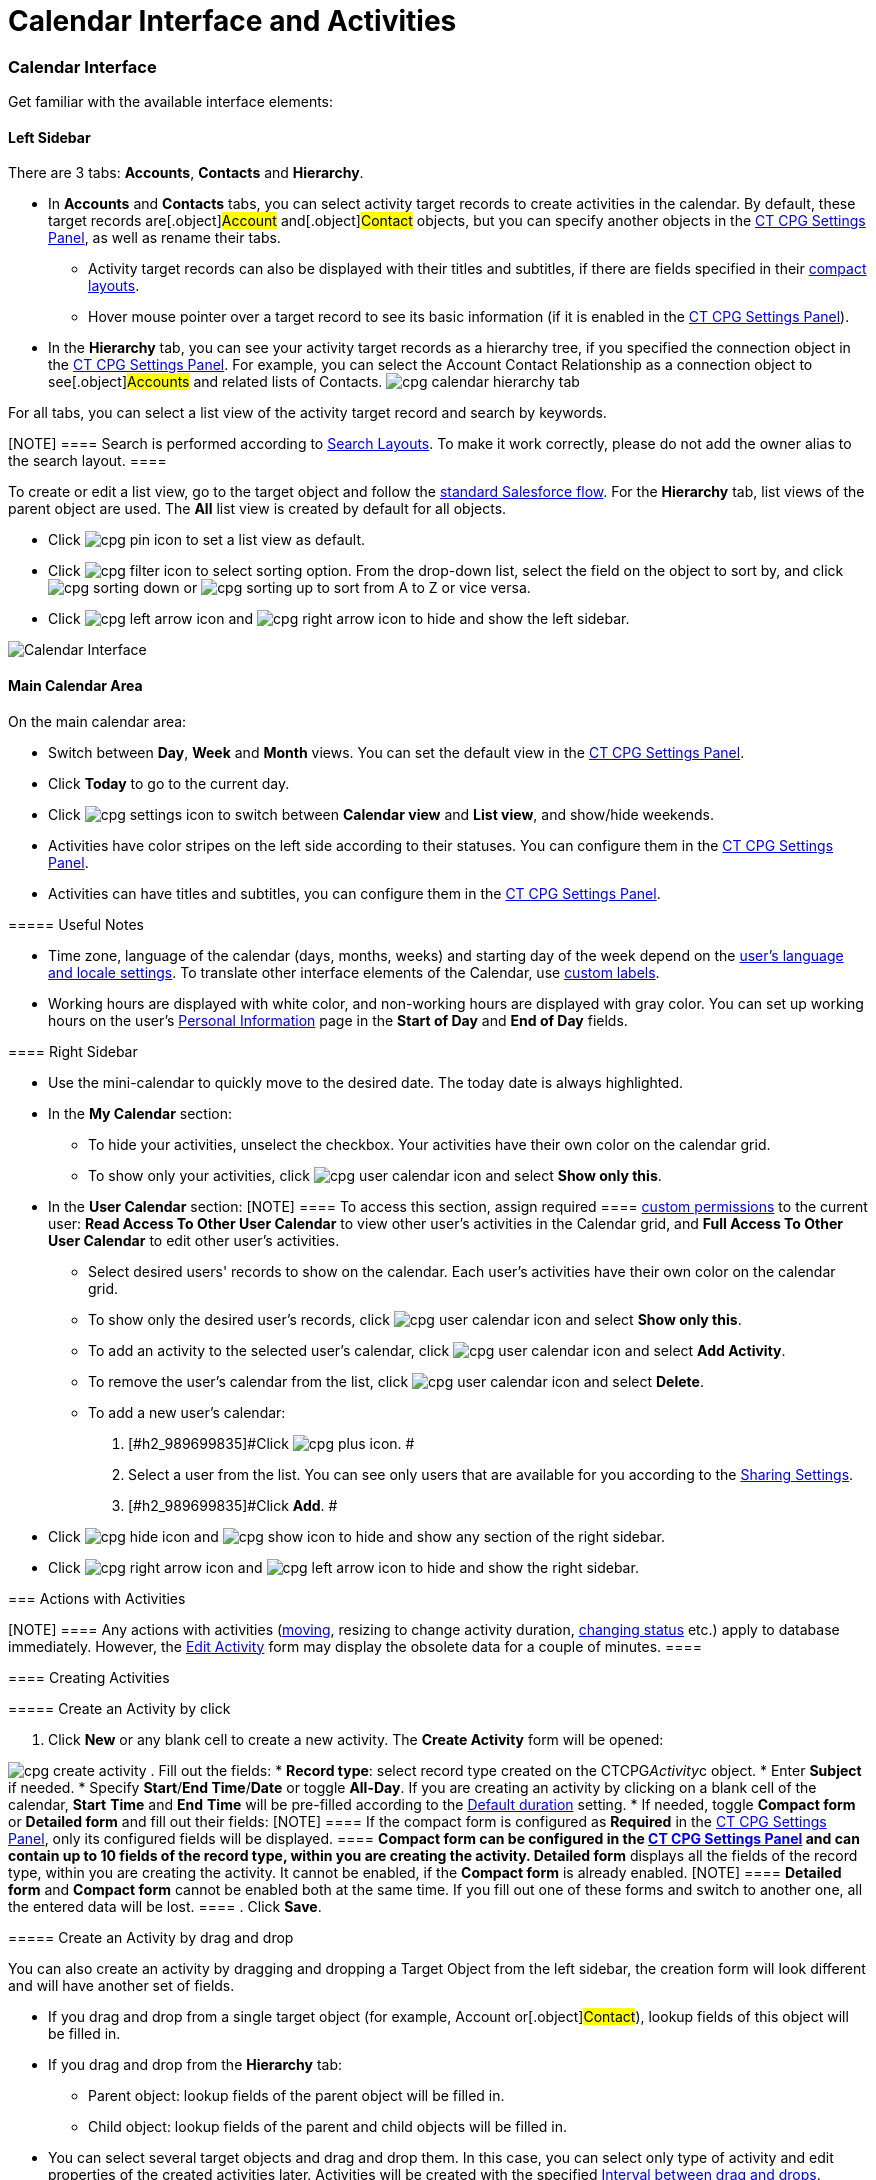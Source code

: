 = Calendar Interface and Activities

:toc: :toclevels: 3

[[h2__88456521]]
=== Calendar Interface

Get familiar with the available interface elements:

[[h3__115958815]]
==== Left Sidebar

There are 3 tabs: *Accounts*, *Contacts* and *Hierarchy*.

* In *Accounts* and *Contacts* tabs, you can select activity target
records to create activities in the calendar. By default, these target
records are[.object]#Account# and[.object]#Contact#
objects, but you can specify another objects in
the xref:admin-guide/new-calendar-management/calendar-settings-ct-cpg-settings-panel#h3__1934044513[CT
CPG Settings Panel], as well as rename their tabs.
** Activity target records can also be displayed with their titles and
subtitles, if there are fields specified in their
https://help.salesforce.com/s/articleView?id=sf.compact_layout_overview.htm&type=5[compact
layouts].
** Hover mouse pointer over a target record to see its basic information
(if it is enabled in the
xref:admin-guide/new-calendar-management/calendar-settings-ct-cpg-settings-panel#h3_1454440899[CT CPG
Settings Panel]).
* In the *Hierarchy* tab, you can see your activity target records as a
hierarchy tree, if you specified the connection object in
the xref:admin-guide/new-calendar-management/calendar-settings-ct-cpg-settings-panel#show-hierarchy[CT
CPG Settings Panel]. For example, you can select
the [.object]#Account Contact Relationship# as a connection
object to see[.object]#Accounts# and related lists of
[.object]#Contacts#.
image:cpg_calendar_hierarchy_tab.png[]

For all tabs, you can select a list view of the activity target
record and search by keywords.

[NOTE] ==== Search is performed according
to https://help.salesforce.com/s/articleView?id=sf.customizing_search_layouts.htm&type=5[Search
Layouts]. To make it work correctly, please do not add the owner alias
to the search layout. ====

To create or edit a list view, go to the target object and follow
the https://help.salesforce.com/s/articleView?id=sf.basics_understanding_list_views_lex.htm&type=5[standard
Salesforce flow]. For the *Hierarchy* tab, list views of the parent
object are used. The *All* list view is created by default for all
objects.

* Click image:cpg_pin_icon.png[] to
set a list view as default.
* Click image:cpg_filter_icon.png[]
to select sorting option. From the drop-down list, select the field on
the object to sort by, and
click image:cpg_sorting_down.png[] or image:cpg_sorting_up.png[] to
sort from A to Z or vice versa.

* Click
image:cpg_left_arrow_icon.png[] and image:cpg_right_arrow_icon.png[] to
hide and show the left sidebar.

image:Calendar-Interface.png[]



[[h3__2071613420]]
==== Main Calendar Area

On the main calendar area:

* [#h2_989699835]#Switch between *Day*, *Week* and *Month* views. You
can set the default view in
the xref:admin-guide/new-calendar-management/calendar-settings-ct-cpg-settings-panel#h3_951662406[CT
CPG Settings Panel].#
* [#h2_989699835]#Click *Today* to go to the current day.#
* [#h2_989699835]#Click image:cpg_settings_icon.png[] to
switch between *Calendar view* and *List view*, and show/hide weekends.#
* [#h2_989699835]#Activities have color stripes on the left side
according to their statuses. You can configure them in
the xref:admin-guide/new-calendar-management/calendar-settings-ct-cpg-settings-panel#h3__1948960707[CT
CPG Settings Panel].#
* [#h2_989699835]#Activities can have titles and subtitles, you can
configure them in
the xref:admin-guide/new-calendar-management/calendar-settings-ct-cpg-settings-panel#h3__1888339674[CT
CPG Settings Panel].#

[[h4_520612844]]
===== 

[[h4__1480817773]]
===== Useful Notes

* Time zone, language of the calendar (days, months, weeks) and starting
day of the week depend on
the https://help.salesforce.com/s/articleView?id=sf.usersetup_lang_time_zone.htm&type=5[user's
language and locale settings]. To translate other interface elements of
the Calendar,
use xref:admin-guide/new-calendar-management/custom-labels-for-translating-the-calendar-interface[custom
labels].
* Working hours are displayed with white color, and non-working hours
are displayed with gray color. You can set up working hours on the
user's
https://help.salesforce.com/s/articleView?id=sf.usersetup.htm&type=5[Personal
Information] page in the *Start of Day* and *End of Day* fields.

[[h3__265155760]]
==== Right Sidebar

* [#h2_989699835]#Use the mini-calendar to quickly move to the desired
date. The today date is always highlighted.#
* [#h2_989699835]#In the *My Calendar* section:#
** [#h2_989699835]#To hide your activities, unselect the checkbox. Your
activities have their own color on the calendar grid.#
** [#h2_989699835]#To show only your activities,
click image:cpg_user_calendar_icon.png[]
and select *Show only this*.#
* [#h2_989699835]#In the *User Calendar* section:
[NOTE] ==== To access this section, assign required  ====
xref:admin-guide/new-calendar-management/custom-permissions-for-using-calendar[custom permissions] to
the current user: *Read Access To Other User Calendar* to view other
user's activities in the Calendar grid, and *Full Access To Other User
Calendar* to edit other user's activities.#
** [#h2_989699835]#Select desired users' records to show on the
calendar. Each user's activities have their own color on the calendar
grid.#
** [#h2_989699835]#To show only the desired user's records, click
image:cpg_user_calendar_icon.png[] and
select *Show only this*.#
** [#h2_989699835]#To add an activity to the selected user's calendar,
click
image:cpg_user_calendar_icon.png[]
and select *Add Activity*.#
** [#h2_989699835]#To remove the user's calendar from the list, click
image:cpg_user_calendar_icon.png[]
and select *Delete*.#
** [#h2_989699835]#To add a new user's calendar:#
. [#h2_989699835]#Click
image:cpg_plus_icon.png[]. #
. [#h2_989699835]#Select a user from the list. You can see only users
that are available for you according to the
https://help.salesforce.com/s/articleView?id=sf.managing_the_sharing_model.htm&type=5[Sharing
Settings].#
. [#h2_989699835]#Click *Add*. #
* [#h2_989699835]#Click image:cpg_hide_icon.png[] and image:cpg_show_icon.png[] to
hide and show any section of the right sidebar.#
* [#h2_989699835]#Click
image:cpg_right_arrow_icon.png[] and
image:cpg_left_arrow_icon.png[] to
hide and show the right sidebar.#

[[h2__1494438992]]
=== Actions with Activities

[NOTE] ==== Any actions with activities
(xref:admin-guide/new-calendar-management/calendar-interface-and-activities#h3_1490113349[moving],
resizing to change activity duration,
xref:admin-guide/new-calendar-management/calendar-interface-and-activities#h3__786187553[changing
status] etc.) apply to database immediately. However, the
xref:admin-guide/new-calendar-management/calendar-interface-and-activities#h3__786187553[Edit Activity]
form may display the obsolete data for a couple of minutes.  ====

[[h3_1752519442]]
==== Creating Activities

[[h4_397646639]]
===== Create an Activity by click

. Click *New* or any blank cell to create a new activity. The *Create
Activity* form will be opened:

image:cpg_create_activity.png[]
. Fill out the fields:
* *Record type*: select record type
created on the [.apiobject]#CTCPG__Activity__c# object.
* Enter *Subject* if needed.
* Specify *Start*/*End Time*/*Date* or toggle *All-Day*. If you are
creating an activity by clicking on a blank cell of the
calendar, *Start* *Time* and *End* *Time* will be pre-filled according
to the
xref:admin-guide/new-calendar-management/calendar-settings-ct-cpg-settings-panel#h3__1888339674[Default
duration] setting.
* If needed, toggle *Compact form* or *Detailed form* and fill out their
fields:
[NOTE] ==== If the compact form is configured as *Required* in
the xref:admin-guide/new-calendar-management/calendar-settings-ct-cpg-settings-panel#compact-form[CT
CPG Settings Panel], only its configured fields will be displayed.  ====
** *Compact form* can be configured in
the xref:admin-guide/new-calendar-management/calendar-settings-ct-cpg-settings-panel#compact-form[CT
CPG Settings Panel] and can contain up to 10 fields of the record type,
within you are creating the activity.
** *Detailed form* displays all the fields of the record type, within
you are creating the activity. It cannot be enabled, if the *Compact
form* is already enabled.
[NOTE] ==== *Detailed form* and *Compact form* cannot be enabled
both at the same time. If you fill out one of these forms and switch to
another one, all the entered data will be lost. ====
. Click *Save*.

[[h4_2089059603]]
===== Create an Activity by drag and drop

You can also create an activity by dragging and dropping a Target Object
from the left sidebar, the creation form will look different and will
have another set of fields.

* If you drag and drop from a single target object (for example,
[.object]#Account# or[.object]#Contact#), lookup fields
of this object will be filled in.
* If you drag and drop from the *Hierarchy* tab:
** Parent object: lookup fields of the parent object will be filled in.
** Child object: lookup fields of the parent and child objects will be
filled in.
* You can select several target objects and drag and drop them. In this
case, you can select only type of activity and edit properties of the
created activities later. Activities will be created with the
specified xref:admin-guide/new-calendar-management/calendar-settings-ct-cpg-settings-panel#general[Interval
between drag and drops].
* *Start Date* and *End Date* are pre-filled according to
the xref:admin-guide/new-calendar-management/calendar-settings-ct-cpg-settings-panel#h3__1888339674[Default
duration] setting.

image:cpg_create_activity2.png[]

[[h3__786187553]]
==== Editing Activities

. To edit an activity, you can:
* Click on activity in the calendar grid.
* Hover mouse pointer over activity and click *Edit* on the pop-up (if
it
is xref:admin-guide/new-calendar-management/calendar-settings-ct-cpg-settings-panel#h3_1454440899[enabled
in the settings]).

The activity form shown above will be displayed.
. Edit necessary fields and click *Save* to apply changes.

To quickly change the status of an activity, hover the mouse pointer
over the activity and select another *Status*.

* [#h2_989699835]#Double-click on activity or
click image:cpg_pop-up_new_window_icon.png[]
in the pop-up window to open it in the new browser tab:
image:cpg_calendar_pop-up.png[]
[NOTE] ==== Editing other users' activities require
the xref:admin-guide/new-calendar-management/custom-permissions-for-using-calendar[Full Access To Other
User Calendar] custom permission ====#

[[h3_1490113349]]
==== Moving and Copying Activities

* [#h2_989699835]#To copy an activity, hover mouse pointer over an
activity and
click image:cpg-copy-icon.png[]. #
* To move an activity, do one of these:
** click on it and specify another date/time;
** drag and drop it to another calendar cell.



To copy or move multiple activities (applies only to the current user's
activities):

. [#h2_989699835]#Click image:cpg_mass_actions_icon.png[]  next
to the *New* button on the right sidebar.#
. [#h2_989699835]#Select *Copy* or *Move*.#
. [#h2_989699835]#In the dialog window:#
.. [#h2_989699835]#Select *Period of time*: _Day_ or _Week_.#
.. [#h2_989699835]#Select day or week to move. If you select any day for
the _Week_ period, the first day of the week will be selected
automatically. #
.. [#h2_989699835]#Select target day or week. If you select any day for
the _Week_ period, the first day of the week will be selected
automatically.  #
.. [#h2_989699835]#Click *Move* or *Copy*.#

image:cpg_move_activity_week.png[]

[[h3_661183531]]
==== Deleting Activities

To delete an activity, hover mouse pointer over it and
click image:cpg_delete_activity_icon.png[].

To delete multiple activities (applies only to the current user's
activities):

. [#h2_989699835]#Click image:cpg_mass_actions_icon.png[]  next
to the *New* button on the right sidebar.#
. [#h2_989699835]#Select *Delete*.#
. [#h2_989699835]#In the dialog window:#
.. [#h2_989699835]#Select *Period of time*: _Day_ or _Week_.#
.. [#h2_989699835]#Select day or week to delete. If you select any day
for the _Week_ period, the first day of the week will be selected
automatically.  #
.. [#h2_989699835]#Click *Delete*.#

image:cpg_delete_activity.png[]


